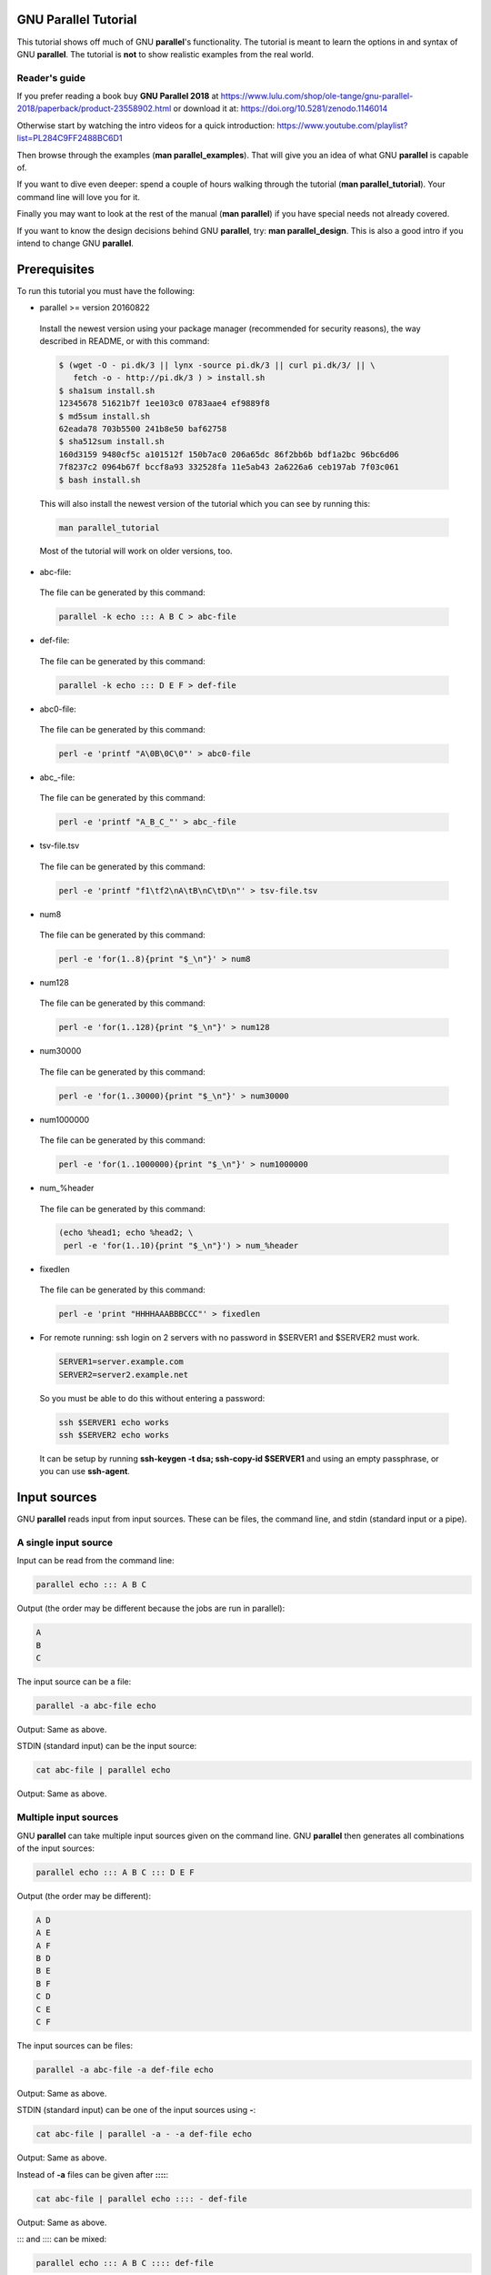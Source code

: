 
*********************
GNU Parallel Tutorial
*********************


This tutorial shows off much of GNU \ **parallel**\ 's functionality. The tutorial is meant to learn the options in and syntax of GNU \ **parallel**\ .  The tutorial is \ **not**\  to show realistic examples from the real world.

Reader's guide
==============


If you prefer reading a book buy \ **GNU Parallel 2018**\  at https://www.lulu.com/shop/ole-tange/gnu-parallel-2018/paperback/product-23558902.html or download it at: https://doi.org/10.5281/zenodo.1146014

Otherwise start by watching the intro videos for a quick introduction: https://www.youtube.com/playlist?list=PL284C9FF2488BC6D1

Then browse through the examples (\ **man parallel_examples**\ ). That will give you an idea of what GNU \ **parallel**\  is capable of.

If you want to dive even deeper: spend a couple of hours walking through the tutorial (\ **man parallel_tutorial**\ ). Your command line will love you for it.

Finally you may want to look at the rest of the manual (\ **man parallel**\ ) if you have special needs not already covered.

If you want to know the design decisions behind GNU \ **parallel**\ , try: \ **man parallel_design**\ . This is also a good intro if you intend to change GNU \ **parallel**\ .



*************
Prerequisites
*************


To run this tutorial you must have the following:


- parallel >= version 20160822
 
 Install the newest version using your package manager (recommended for security reasons), the way described in README, or with this command:
 
 
 .. code-block:: perl
 
    $ (wget -O - pi.dk/3 || lynx -source pi.dk/3 || curl pi.dk/3/ || \
       fetch -o - http://pi.dk/3 ) > install.sh
    $ sha1sum install.sh
    12345678 51621b7f 1ee103c0 0783aae4 ef9889f8
    $ md5sum install.sh
    62eada78 703b5500 241b8e50 baf62758
    $ sha512sum install.sh
    160d3159 9480cf5c a101512f 150b7ac0 206a65dc 86f2bb6b bdf1a2bc 96bc6d06
    7f8237c2 0964b67f bccf8a93 332528fa 11e5ab43 2a6226a6 ceb197ab 7f03c061
    $ bash install.sh
 
 
 This will also install the newest version of the tutorial which you can see by running this:
 
 
 .. code-block:: perl
 
    man parallel_tutorial
 
 
 Most of the tutorial will work on older versions, too.
 


- abc-file:
 
 The file can be generated by this command:
 
 
 .. code-block:: perl
 
    parallel -k echo ::: A B C > abc-file
 
 


- def-file:
 
 The file can be generated by this command:
 
 
 .. code-block:: perl
 
    parallel -k echo ::: D E F > def-file
 
 


- abc0-file:
 
 The file can be generated by this command:
 
 
 .. code-block:: perl
 
    perl -e 'printf "A\0B\0C\0"' > abc0-file
 
 


- abc_-file:
 
 The file can be generated by this command:
 
 
 .. code-block:: perl
 
    perl -e 'printf "A_B_C_"' > abc_-file
 
 


- tsv-file.tsv
 
 The file can be generated by this command:
 
 
 .. code-block:: perl
 
    perl -e 'printf "f1\tf2\nA\tB\nC\tD\n"' > tsv-file.tsv
 
 


- num8
 
 The file can be generated by this command:
 
 
 .. code-block:: perl
 
    perl -e 'for(1..8){print "$_\n"}' > num8
 
 


- num128
 
 The file can be generated by this command:
 
 
 .. code-block:: perl
 
    perl -e 'for(1..128){print "$_\n"}' > num128
 
 


- num30000
 
 The file can be generated by this command:
 
 
 .. code-block:: perl
 
    perl -e 'for(1..30000){print "$_\n"}' > num30000
 
 


- num1000000
 
 The file can be generated by this command:
 
 
 .. code-block:: perl
 
    perl -e 'for(1..1000000){print "$_\n"}' > num1000000
 
 


- num_%header
 
 The file can be generated by this command:
 
 
 .. code-block:: perl
 
    (echo %head1; echo %head2; \
     perl -e 'for(1..10){print "$_\n"}') > num_%header
 
 


- fixedlen
 
 The file can be generated by this command:
 
 
 .. code-block:: perl
 
    perl -e 'print "HHHHAAABBBCCC"' > fixedlen
 
 


- For remote running: ssh login on 2 servers with no password in $SERVER1 and $SERVER2 must work.
 
 
 .. code-block:: perl
 
    SERVER1=server.example.com
    SERVER2=server2.example.net
 
 
 So you must be able to do this without entering a password:
 
 
 .. code-block:: perl
 
    ssh $SERVER1 echo works
    ssh $SERVER2 echo works
 
 
 It can be setup by running \ **ssh-keygen -t dsa; ssh-copy-id $SERVER1**\  and using an empty passphrase, or you can use \ **ssh-agent**\ .
 



*************
Input sources
*************


GNU \ **parallel**\  reads input from input sources. These can be files, the command line, and stdin (standard input or a pipe).

A single input source
=====================


Input can be read from the command line:


.. code-block:: perl

   parallel echo ::: A B C


Output (the order may be different because the jobs are run in parallel):


.. code-block:: perl

   A
   B
   C


The input source can be a file:


.. code-block:: perl

   parallel -a abc-file echo


Output: Same as above.

STDIN (standard input) can be the input source:


.. code-block:: perl

   cat abc-file | parallel echo


Output: Same as above.


Multiple input sources
======================


GNU \ **parallel**\  can take multiple input sources given on the command line. GNU \ **parallel**\  then generates all combinations of the input sources:


.. code-block:: perl

   parallel echo ::: A B C ::: D E F


Output (the order may be different):


.. code-block:: perl

   A D
   A E
   A F
   B D
   B E
   B F
   C D
   C E
   C F


The input sources can be files:


.. code-block:: perl

   parallel -a abc-file -a def-file echo


Output: Same as above.

STDIN (standard input) can be one of the input sources using \ **-**\ :


.. code-block:: perl

   cat abc-file | parallel -a - -a def-file echo


Output: Same as above.

Instead of \ **-a**\  files can be given after \ **::::**\ :


.. code-block:: perl

   cat abc-file | parallel echo :::: - def-file


Output: Same as above.

::: and :::: can be mixed:


.. code-block:: perl

   parallel echo ::: A B C :::: def-file


Output: Same as above.

Linking arguments from input sources
------------------------------------


With \ **--link**\  you can link the input sources and get one argument from each input source:


.. code-block:: perl

   parallel --link echo ::: A B C ::: D E F


Output (the order may be different):


.. code-block:: perl

   A D
   B E
   C F


If one of the input sources is too short, its values will wrap:


.. code-block:: perl

   parallel --link echo ::: A B C D E ::: F G


Output (the order may be different):


.. code-block:: perl

   A F
   B G
   C F
   D G
   E F


For more flexible linking you can use \ **:::+**\  and \ **::::+**\ . They work like \ **:::**\  and \ **::::**\  except they link the previous input source to this input source.

This will link ABC to GHI:


.. code-block:: perl

   parallel echo :::: abc-file :::+ G H I :::: def-file


Output (the order may be different):


.. code-block:: perl

   A G D
   A G E
   A G F
   B H D
   B H E
   B H F
   C I D
   C I E
   C I F


This will link GHI to DEF:


.. code-block:: perl

   parallel echo :::: abc-file ::: G H I ::::+ def-file


Output (the order may be different):


.. code-block:: perl

   A G D
   A H E
   A I F
   B G D
   B H E
   B I F
   C G D
   C H E
   C I F


If one of the input sources is too short when using \ **:::+**\  or \ **::::+**\ , the rest will be ignored:


.. code-block:: perl

   parallel echo ::: A B C D E :::+ F G


Output (the order may be different):


.. code-block:: perl

   A F
   B G




Changing the argument separator.
================================


GNU \ **parallel**\  can use other separators than \ **:::**\  or \ **::::**\ . This is typically useful if \ **:::**\  or \ **::::**\  is used in the command to run:


.. code-block:: perl

   parallel --arg-sep ,, echo ,, A B C :::: def-file


Output (the order may be different):


.. code-block:: perl

   A D
   A E
   A F
   B D
   B E
   B F
   C D
   C E
   C F


Changing the argument file separator:


.. code-block:: perl

   parallel --arg-file-sep // echo ::: A B C // def-file


Output: Same as above.


Changing the argument delimiter
===============================


GNU \ **parallel**\  will normally treat a full line as a single argument: It uses \ **\\n**\  as argument delimiter. This can be changed with \ **-d**\ :


.. code-block:: perl

   parallel -d _ echo :::: abc_-file


Output (the order may be different):


.. code-block:: perl

   A
   B
   C


NUL can be given as \ **\\0**\ :


.. code-block:: perl

   parallel -d '\0' echo :::: abc0-file


Output: Same as above.

A shorthand for \ **-d '\\0'**\  is \ **-0**\  (this will often be used to read files from \ **find ... -print0**\ ):


.. code-block:: perl

   parallel -0 echo :::: abc0-file


Output: Same as above.


End-of-file value for input source
==================================


GNU \ **parallel**\  can stop reading when it encounters a certain value:


.. code-block:: perl

   parallel -E stop echo ::: A B stop C D


Output:


.. code-block:: perl

   A
   B



Skipping empty lines
====================


Using \ **--no-run-if-empty**\  GNU \ **parallel**\  will skip empty lines.


.. code-block:: perl

   (echo 1; echo; echo 2) | parallel --no-run-if-empty echo


Output:


.. code-block:: perl

   1
   2




*************************
Building the command line
*************************


No command means arguments are commands
=======================================


If no command is given after parallel the arguments themselves are treated as commands:


.. code-block:: perl

   parallel ::: ls 'echo foo' pwd


Output (the order may be different):


.. code-block:: perl

   [list of files in current dir]
   foo
   [/path/to/current/working/dir]


The command can be a script, a binary or a Bash function if the function is exported using \ **export -f**\ :


.. code-block:: perl

   # Only works in Bash
   my_func() {
     echo in my_func $1
   }
   export -f my_func
   parallel my_func ::: 1 2 3


Output (the order may be different):


.. code-block:: perl

   in my_func 1
   in my_func 2
   in my_func 3



Replacement strings
===================


The 7 predefined replacement strings
------------------------------------


GNU \ **parallel**\  has several replacement strings. If no replacement strings are used the default is to append \ **{}**\ :


.. code-block:: perl

   parallel echo ::: A/B.C


Output:


.. code-block:: perl

   A/B.C


The default replacement string is \ **{}**\ :


.. code-block:: perl

   parallel echo {} ::: A/B.C


Output:


.. code-block:: perl

   A/B.C


The replacement string \ **{.}**\  removes the extension:


.. code-block:: perl

   parallel echo {.} ::: A/B.C


Output:


.. code-block:: perl

   A/B


The replacement string \ **{/}**\  removes the path:


.. code-block:: perl

   parallel echo {/} ::: A/B.C


Output:


.. code-block:: perl

   B.C


The replacement string \ **{//}**\  keeps only the path:


.. code-block:: perl

   parallel echo {//} ::: A/B.C


Output:


.. code-block:: perl

   A


The replacement string \ **{/.}**\  removes the path and the extension:


.. code-block:: perl

   parallel echo {/.} ::: A/B.C


Output:


.. code-block:: perl

   B


The replacement string \ **{#}**\  gives the job number:


.. code-block:: perl

   parallel echo {#} ::: A B C


Output (the order may be different):


.. code-block:: perl

   1
   2
   3


The replacement string \ **{%}**\  gives the job slot number (between 1 and number of jobs to run in parallel):


.. code-block:: perl

   parallel -j 2 echo {%} ::: A B C


Output (the order may be different and 1 and 2 may be swapped):


.. code-block:: perl

   1
   2
   1



Changing the replacement strings
--------------------------------


The replacement string \ **{}**\  can be changed with \ **-I**\ :


.. code-block:: perl

   parallel -I ,, echo ,, ::: A/B.C


Output:


.. code-block:: perl

   A/B.C


The replacement string \ **{.}**\  can be changed with \ **--extensionreplace**\ :


.. code-block:: perl

   parallel --extensionreplace ,, echo ,, ::: A/B.C


Output:


.. code-block:: perl

   A/B


The replacement string \ **{/}**\  can be replaced with \ **--basenamereplace**\ :


.. code-block:: perl

   parallel --basenamereplace ,, echo ,, ::: A/B.C


Output:


.. code-block:: perl

   B.C


The replacement string \ **{//}**\  can be changed with \ **--dirnamereplace**\ :


.. code-block:: perl

   parallel --dirnamereplace ,, echo ,, ::: A/B.C


Output:


.. code-block:: perl

   A


The replacement string \ **{/.}**\  can be changed with \ **--basenameextensionreplace**\ :


.. code-block:: perl

   parallel --basenameextensionreplace ,, echo ,, ::: A/B.C


Output:


.. code-block:: perl

   B


The replacement string \ **{#}**\  can be changed with \ **--seqreplace**\ :


.. code-block:: perl

   parallel --seqreplace ,, echo ,, ::: A B C


Output (the order may be different):


.. code-block:: perl

   1
   2
   3


The replacement string \ **{%}**\  can be changed with \ **--slotreplace**\ :


.. code-block:: perl

   parallel -j2 --slotreplace ,, echo ,, ::: A B C


Output (the order may be different and 1 and 2 may be swapped):


.. code-block:: perl

   1
   2
   1



Perl expression replacement string
----------------------------------


When predefined replacement strings are not flexible enough a perl expression can be used instead. One example is to remove two extensions: foo.tar.gz becomes foo


.. code-block:: perl

   parallel echo '{= s:\.[^.]+$::;s:\.[^.]+$::; =}' ::: foo.tar.gz


Output:


.. code-block:: perl

   foo


In \ **{= =}**\  you can access all of GNU \ **parallel**\ 's internal functions and variables. A few are worth mentioning.

\ **total_jobs()**\  returns the total number of jobs:


.. code-block:: perl

   parallel echo Job {#} of {= '$_=total_jobs()' =} ::: {1..5}


Output:


.. code-block:: perl

   Job 1 of 5
   Job 2 of 5
   Job 3 of 5
   Job 4 of 5
   Job 5 of 5


\ **Q(...)**\  shell quotes the string:


.. code-block:: perl

   parallel echo {} shell quoted is {= '$_=Q($_)' =} ::: '*/!#$'


Output:


.. code-block:: perl

   */!#$ shell quoted is \*/\!\#\$


\ **skip()**\  skips the job:


.. code-block:: perl

   parallel echo {= 'if($_==3) { skip() }' =} ::: {1..5}


Output:


.. code-block:: perl

   1
   2
   4
   5


\ **@arg**\  contains the input source variables:


.. code-block:: perl

   parallel echo {= 'if($arg[1]==$arg[2]) { skip() }' =} \
     ::: {1..3} ::: {1..3}


Output:


.. code-block:: perl

   1 2
   1 3
   2 1
   2 3
   3 1
   3 2


If the strings \ **{=**\  and \ **=}**\  cause problems they can be replaced with \ **--parens**\ :


.. code-block:: perl

   parallel --parens ,,,, echo ',, s:\.[^.]+$::;s:\.[^.]+$::; ,,' \
     ::: foo.tar.gz


Output:


.. code-block:: perl

   foo


To define a shorthand replacement string use \ **--rpl**\ :


.. code-block:: perl

   parallel --rpl '.. s:\.[^.]+$::;s:\.[^.]+$::;' echo '..' \
     ::: foo.tar.gz


Output: Same as above.

If the shorthand starts with \ **{**\  it can be used as a positional replacement string, too:


.. code-block:: perl

   parallel --rpl '{..} s:\.[^.]+$::;s:\.[^.]+$::;' echo '{..}'
     ::: foo.tar.gz


Output: Same as above.

If the shorthand contains matching parenthesis the replacement string becomes a dynamic replacement string and the string in the parenthesis can be accessed as $$1. If there are multiple matching parenthesis, the matched strings can be accessed using $$2, $$3 and so on.

You can think of this as giving arguments to the replacement string. Here we give the argument \ **.tar.gz**\  to the replacement string \ **{%\ \*string\*\ }**\  which removes \ *string*\ :


.. code-block:: perl

   parallel --rpl '{%(.+?)} s/$$1$//;' echo {%.tar.gz}.zip ::: foo.tar.gz


Output:


.. code-block:: perl

   foo.zip


Here we give the two arguments \ **tar.gz**\  and \ **zip**\  to the replacement string \ **{/\ \*string1\*\ /\ \*string2\*\ }**\  which replaces \ *string1*\  with \ *string2*\ :


.. code-block:: perl

   parallel --rpl '{/(.+?)/(.*?)} s/$$1/$$2/;' echo {/tar.gz/zip} \
     ::: foo.tar.gz


Output:


.. code-block:: perl

   foo.zip


GNU \ **parallel**\ 's 7 replacement strings are implemented as this:


.. code-block:: perl

   --rpl '{} '
   --rpl '{#} $_=$job->seq()'
   --rpl '{%} $_=$job->slot()'
   --rpl '{/} s:.*/::'
   --rpl '{//} $Global::use{"File::Basename"} ||=
            eval "use File::Basename; 1;"; $_ = dirname($_);'
   --rpl '{/.} s:.*/::; s:\.[^/.]+$::;'
   --rpl '{.} s:\.[^/.]+$::'



Positional replacement strings
------------------------------


With multiple input sources the argument from the individual input sources can be accessed with \ **{**\ number\ **}**\ :


.. code-block:: perl

   parallel echo {1} and {2} ::: A B ::: C D


Output (the order may be different):


.. code-block:: perl

   A and C
   A and D
   B and C
   B and D


The positional replacement strings can also be modified using \ **/**\ , \ **//**\ , \ **/.**\ , and  \ **.**\ :


.. code-block:: perl

   parallel echo /={1/} //={1//} /.={1/.} .={1.} ::: A/B.C D/E.F


Output (the order may be different):


.. code-block:: perl

   /=B.C //=A /.=B .=A/B
   /=E.F //=D /.=E .=D/E


If a position is negative, it will refer to the input source counted from behind:


.. code-block:: perl

   parallel echo 1={1} 2={2} 3={3} -1={-1} -2={-2} -3={-3} \
     ::: A B ::: C D ::: E F


Output (the order may be different):


.. code-block:: perl

   1=A 2=C 3=E -1=E -2=C -3=A
   1=A 2=C 3=F -1=F -2=C -3=A
   1=A 2=D 3=E -1=E -2=D -3=A
   1=A 2=D 3=F -1=F -2=D -3=A
   1=B 2=C 3=E -1=E -2=C -3=B
   1=B 2=C 3=F -1=F -2=C -3=B
   1=B 2=D 3=E -1=E -2=D -3=B
   1=B 2=D 3=F -1=F -2=D -3=B



Positional perl expression replacement string
---------------------------------------------


To use a perl expression as a positional replacement string simply prepend the perl expression with number and space:


.. code-block:: perl

   parallel echo '{=2 s:\.[^.]+$::;s:\.[^.]+$::; =} {1}' \
     ::: bar ::: foo.tar.gz


Output:


.. code-block:: perl

   foo bar


If a shorthand defined using \ **--rpl**\  starts with \ **{**\  it can be used as a positional replacement string, too:


.. code-block:: perl

   parallel --rpl '{..} s:\.[^.]+$::;s:\.[^.]+$::;' echo '{2..} {1}' \
     ::: bar ::: foo.tar.gz


Output: Same as above.


Input from columns
------------------


The columns in a file can be bound to positional replacement strings using \ **--colsep**\ . Here the columns are separated by TAB (\\t):


.. code-block:: perl

   parallel --colsep '\t' echo 1={1} 2={2} :::: tsv-file.tsv


Output (the order may be different):


.. code-block:: perl

   1=f1 2=f2
   1=A 2=B
   1=C 2=D



Header defined replacement strings
----------------------------------


With \ **--header**\  GNU \ **parallel**\  will use the first value of the input source as the name of the replacement string. Only the non-modified version \ **{}**\  is supported:


.. code-block:: perl

   parallel --header : echo f1={f1} f2={f2} ::: f1 A B ::: f2 C D


Output (the order may be different):


.. code-block:: perl

   f1=A f2=C
   f1=A f2=D
   f1=B f2=C
   f1=B f2=D


It is useful with \ **--colsep**\  for processing files with TAB separated values:


.. code-block:: perl

   parallel --header : --colsep '\t' echo f1={f1} f2={f2} \
     :::: tsv-file.tsv


Output (the order may be different):


.. code-block:: perl

   f1=A f2=B
   f1=C f2=D



More pre-defined replacement strings with --plus
------------------------------------------------


\ **--plus**\  adds the replacement strings \ **{+/} {+.} {+..} {+...} {..}  {...} {/..} {/...} {##}**\ . The idea being that \ **{+foo}**\  matches the opposite of \ **{foo}**\  and \ **{}**\  = \ **{+/}**\ /\ **{/}**\  = \ **{.}**\ .\ **{+.}**\  = \ **{+/}**\ /\ **{/.}**\ .\ **{+.}**\  = \ **{..}**\ .\ **{+..}**\  = \ **{+/}**\ /\ **{/..}**\ .\ **{+..}**\  = \ **{...}**\ .\ **{+...}**\  = \ **{+/}**\ /\ **{/...}**\ .\ **{+...}**\ .


.. code-block:: perl

   parallel --plus echo {} ::: dir/sub/file.ex1.ex2.ex3
   parallel --plus echo {+/}/{/} ::: dir/sub/file.ex1.ex2.ex3
   parallel --plus echo {.}.{+.} ::: dir/sub/file.ex1.ex2.ex3
   parallel --plus echo {+/}/{/.}.{+.} ::: dir/sub/file.ex1.ex2.ex3
   parallel --plus echo {..}.{+..} ::: dir/sub/file.ex1.ex2.ex3
   parallel --plus echo {+/}/{/..}.{+..} ::: dir/sub/file.ex1.ex2.ex3
   parallel --plus echo {...}.{+...} ::: dir/sub/file.ex1.ex2.ex3
   parallel --plus echo {+/}/{/...}.{+...} ::: dir/sub/file.ex1.ex2.ex3


Output:


.. code-block:: perl

   dir/sub/file.ex1.ex2.ex3


\ **{##}**\  is simply the number of jobs:


.. code-block:: perl

   parallel --plus echo Job {#} of {##} ::: {1..5}


Output:


.. code-block:: perl

   Job 1 of 5
   Job 2 of 5
   Job 3 of 5
   Job 4 of 5
   Job 5 of 5



Dynamic replacement strings with --plus
---------------------------------------


\ **--plus**\  also defines these dynamic replacement strings:


- \ **{:-\ \*string\*\ }**\ 
 
 Default value is \ *string*\  if the argument is empty.
 


- \ **{:\ \*number\*\ }**\ 
 
 Substring from \ *number*\  till end of string.
 


- \ **{:\ \*number1\*\ :\ \*number2\*\ }**\ 
 
 Substring from \ *number1*\  to \ *number2*\ .
 


- \ **{#\ \*string\*\ }**\ 
 
 If the argument starts with \ *string*\ , remove it.
 


- \ **{%\ \*string\*\ }**\ 
 
 If the argument ends with \ *string*\ , remove it.
 


- \ **{/\ \*string1\*\ /\ \*string2\*\ }**\ 
 
 Replace \ *string1*\  with \ *string2*\ .
 


- \ **{^\ \*string\*\ }**\ 
 
 If the argument starts with \ *string*\ , upper case it. \ *string*\  must be a single letter.
 


- \ **{^^\ \*string\*\ }**\ 
 
 If the argument contains \ *string*\ , upper case it. \ *string*\  must be a single letter.
 


- \ **{,\ \*string\*\ }**\ 
 
 If the argument starts with \ *string*\ , lower case it. \ *string*\  must be a single letter.
 


- \ **{,,\ \*string\*\ }**\ 
 
 If the argument contains \ *string*\ , lower case it. \ *string*\  must be a single letter.
 


They are inspired from \ **Bash**\ :


.. code-block:: perl

   unset myvar
   echo ${myvar:-myval}
   parallel --plus echo {:-myval} ::: "$myvar"
 
   myvar=abcAaAdef
   echo ${myvar:2}
   parallel --plus echo {:2} ::: "$myvar"
 
   echo ${myvar:2:3}
   parallel --plus echo {:2:3} ::: "$myvar"
 
   echo ${myvar#bc}
   parallel --plus echo {#bc} ::: "$myvar"
   echo ${myvar#abc}
   parallel --plus echo {#abc} ::: "$myvar"
 
   echo ${myvar%de}
   parallel --plus echo {%de} ::: "$myvar"
   echo ${myvar%def}
   parallel --plus echo {%def} ::: "$myvar"
 
   echo ${myvar/def/ghi}
   parallel --plus echo {/def/ghi} ::: "$myvar"
 
   echo ${myvar^a}
   parallel --plus echo {^a} ::: "$myvar"
   echo ${myvar^^a}
   parallel --plus echo {^^a} ::: "$myvar"
 
   myvar=AbcAaAdef
   echo ${myvar,A}
   parallel --plus echo '{,A}' ::: "$myvar"
   echo ${myvar,,A}
   parallel --plus echo '{,,A}' ::: "$myvar"


Output:


.. code-block:: perl

   myval
   myval
   cAaAdef
   cAaAdef
   cAa
   cAa
   abcAaAdef
   abcAaAdef
   AaAdef
   AaAdef
   abcAaAdef
   abcAaAdef
   abcAaA
   abcAaA
   abcAaAghi
   abcAaAghi
   AbcAaAdef
   AbcAaAdef
   AbcAAAdef
   AbcAAAdef
   abcAaAdef
   abcAaAdef
   abcaaadef
   abcaaadef




More than one argument
======================


With \ **--xargs**\  GNU \ **parallel**\  will fit as many arguments as possible on a single line:


.. code-block:: perl

   cat num30000 | parallel --xargs echo | wc -l


Output (if you run this under Bash on GNU/Linux):


.. code-block:: perl

   2


The 30000 arguments fitted on 2 lines.

The maximal length of a single line can be set with \ **-s**\ . With a maximal line length of 10000 chars 17 commands will be run:


.. code-block:: perl

   cat num30000 | parallel --xargs -s 10000 echo | wc -l


Output:


.. code-block:: perl

   17


For better parallelism GNU \ **parallel**\  can distribute the arguments between all the parallel jobs when end of file is met.

Below GNU \ **parallel**\  reads the last argument when generating the second job. When GNU \ **parallel**\  reads the last argument, it spreads all the arguments for the second job over 4 jobs instead, as 4 parallel jobs are requested.

The first job will be the same as the \ **--xargs**\  example above, but the second job will be split into 4 evenly sized jobs, resulting in a total of 5 jobs:


.. code-block:: perl

   cat num30000 | parallel --jobs 4 -m echo | wc -l


Output (if you run this under Bash on GNU/Linux):


.. code-block:: perl

   5


This is even more visible when running 4 jobs with 10 arguments. The 10 arguments are being spread over 4 jobs:


.. code-block:: perl

   parallel --jobs 4 -m echo ::: 1 2 3 4 5 6 7 8 9 10


Output:


.. code-block:: perl

   1 2 3
   4 5 6
   7 8 9
   10


A replacement string can be part of a word. \ **-m**\  will not repeat the context:


.. code-block:: perl

   parallel --jobs 4 -m echo pre-{}-post ::: A B C D E F G


Output (the order may be different):


.. code-block:: perl

   pre-A B-post
   pre-C D-post
   pre-E F-post
   pre-G-post


To repeat the context use \ **-X**\  which otherwise works like \ **-m**\ :


.. code-block:: perl

   parallel --jobs 4 -X echo pre-{}-post ::: A B C D E F G


Output (the order may be different):


.. code-block:: perl

   pre-A-post pre-B-post
   pre-C-post pre-D-post
   pre-E-post pre-F-post
   pre-G-post


To limit the number of arguments use \ **-N**\ :


.. code-block:: perl

   parallel -N3 echo ::: A B C D E F G H


Output (the order may be different):


.. code-block:: perl

   A B C
   D E F
   G H


\ **-N**\  also sets the positional replacement strings:


.. code-block:: perl

   parallel -N3 echo 1={1} 2={2} 3={3} ::: A B C D E F G H


Output (the order may be different):


.. code-block:: perl

   1=A 2=B 3=C
   1=D 2=E 3=F
   1=G 2=H 3=


\ **-N0**\  reads 1 argument but inserts none:


.. code-block:: perl

   parallel -N0 echo foo ::: 1 2 3


Output:


.. code-block:: perl

   foo
   foo
   foo



Quoting
=======


Command lines that contain special characters may need to be protected from the shell.

The \ **perl**\  program \ **print "@ARGV\\n"**\  basically works like \ **echo**\ .


.. code-block:: perl

   perl -e 'print "@ARGV\n"' A


Output:


.. code-block:: perl

   A


To run that in parallel the command needs to be quoted:


.. code-block:: perl

   parallel perl -e 'print "@ARGV\n"' ::: This wont work


Output:


.. code-block:: perl

   [Nothing]


To quote the command use \ **-q**\ :


.. code-block:: perl

   parallel -q perl -e 'print "@ARGV\n"' ::: This works


Output (the order may be different):


.. code-block:: perl

   This
   works


Or you can quote the critical part using \ **\\'**\ :


.. code-block:: perl

   parallel perl -e \''print "@ARGV\n"'\' ::: This works, too


Output (the order may be different):


.. code-block:: perl

   This
   works,
   too


GNU \ **parallel**\  can also \\-quote full lines. Simply run this:


.. code-block:: perl

   parallel --shellquote
   Warning: Input is read from the terminal. You either know what you
   Warning: are doing (in which case: YOU ARE AWESOME!) or you forgot
   Warning: ::: or :::: or to pipe data into parallel. If so
   Warning: consider going through the tutorial: man parallel_tutorial
   Warning: Press CTRL-D to exit.
   perl -e 'print "@ARGV\n"'
   [CTRL-D]


Output:


.. code-block:: perl

   perl\ -e\ \'print\ \"@ARGV\\n\"\'


This can then be used as the command:


.. code-block:: perl

   parallel perl\ -e\ \'print\ \"@ARGV\\n\"\' ::: This also works


Output (the order may be different):


.. code-block:: perl

   This
   also
   works



Trimming space
==============


Space can be trimmed on the arguments using \ **--trim**\ :


.. code-block:: perl

   parallel --trim r echo pre-{}-post ::: ' A '


Output:


.. code-block:: perl

   pre- A-post


To trim on the left side:


.. code-block:: perl

   parallel --trim l echo pre-{}-post ::: ' A '


Output:


.. code-block:: perl

   pre-A -post


To trim on the both sides:


.. code-block:: perl

   parallel --trim lr echo pre-{}-post ::: ' A '


Output:


.. code-block:: perl

   pre-A-post



Respecting the shell
====================


This tutorial uses Bash as the shell. GNU \ **parallel**\  respects which shell you are using, so in \ **zsh**\  you can do:


.. code-block:: perl

   parallel echo \={} ::: zsh bash ls


Output:


.. code-block:: perl

   /usr/bin/zsh
   /bin/bash
   /bin/ls


In \ **csh**\  you can do:


.. code-block:: perl

   parallel 'set a="{}"; if( { test -d "$a" } ) echo "$a is a dir"' ::: *


Output:


.. code-block:: perl

   [somedir] is a dir


This also becomes useful if you use GNU \ **parallel**\  in a shell script: GNU \ **parallel**\  will use the same shell as the shell script.



**********************
Controlling the output
**********************


The output can prefixed with the argument:


.. code-block:: perl

   parallel --tag echo foo-{} ::: A B C


Output (the order may be different):


.. code-block:: perl

   A       foo-A
   B       foo-B
   C       foo-C


To prefix it with another string use \ **--tagstring**\ :


.. code-block:: perl

   parallel --tagstring {}-bar echo foo-{} ::: A B C


Output (the order may be different):


.. code-block:: perl

   A-bar   foo-A
   B-bar   foo-B
   C-bar   foo-C


To see what commands will be run without running them use \ **--dryrun**\ :


.. code-block:: perl

   parallel --dryrun echo {} ::: A B C


Output (the order may be different):


.. code-block:: perl

   echo A
   echo B
   echo C


To print the command before running them use \ **--verbose**\ :


.. code-block:: perl

   parallel --verbose echo {} ::: A B C


Output (the order may be different):


.. code-block:: perl

   echo A
   echo B
   A
   echo C
   B
   C


GNU \ **parallel**\  will postpone the output until the command completes:


.. code-block:: perl

   parallel -j2 'printf "%s-start\n%s" {} {};
     sleep {};printf "%s\n" -middle;echo {}-end' ::: 4 2 1


Output:


.. code-block:: perl

   2-start
   2-middle
   2-end
   1-start
   1-middle
   1-end
   4-start
   4-middle
   4-end


To get the output immediately use \ **--ungroup**\ :


.. code-block:: perl

   parallel -j2 --ungroup 'printf "%s-start\n%s" {} {};
     sleep {};printf "%s\n" -middle;echo {}-end' ::: 4 2 1


Output:


.. code-block:: perl

   4-start
   42-start
   2-middle
   2-end
   1-start
   1-middle
   1-end
   -middle
   4-end


\ **--ungroup**\  is fast, but can cause half a line from one job to be mixed with half a line of another job. That has happened in the second line, where the line '4-middle' is mixed with '2-start'.

To avoid this use \ **--linebuffer**\ :


.. code-block:: perl

   parallel -j2 --linebuffer 'printf "%s-start\n%s" {} {};
     sleep {};printf "%s\n" -middle;echo {}-end' ::: 4 2 1


Output:


.. code-block:: perl

   4-start
   2-start
   2-middle
   2-end
   1-start
   1-middle
   1-end
   4-middle
   4-end


To force the output in the same order as the arguments use \ **--keep-order**\ /\ **-k**\ :


.. code-block:: perl

   parallel -j2 -k 'printf "%s-start\n%s" {} {};
     sleep {};printf "%s\n" -middle;echo {}-end' ::: 4 2 1


Output:


.. code-block:: perl

   4-start
   4-middle
   4-end
   2-start
   2-middle
   2-end
   1-start
   1-middle
   1-end


Saving output into files
========================


GNU \ **parallel**\  can save the output of each job into files:


.. code-block:: perl

   parallel --files echo ::: A B C


Output will be similar to this:


.. code-block:: perl

   /tmp/pAh6uWuQCg.par
   /tmp/opjhZCzAX4.par
   /tmp/W0AT_Rph2o.par


By default GNU \ **parallel**\  will cache the output in files in \ **/tmp**\ . This can be changed by setting \ **$TMPDIR**\  or \ **--tmpdir**\ :


.. code-block:: perl

   parallel --tmpdir /var/tmp --files echo ::: A B C


Output will be similar to this:


.. code-block:: perl

   /var/tmp/N_vk7phQRc.par
   /var/tmp/7zA4Ccf3wZ.par
   /var/tmp/LIuKgF_2LP.par


Or:


.. code-block:: perl

   TMPDIR=/var/tmp parallel --files echo ::: A B C


Output: Same as above.

The output files can be saved in a structured way using \ **--results**\ :


.. code-block:: perl

   parallel --results outdir echo ::: A B C


Output:


.. code-block:: perl

   A
   B
   C


These files were also generated containing the standard output (stdout), standard error (stderr), and the sequence number (seq):


.. code-block:: perl

   outdir/1/A/seq
   outdir/1/A/stderr
   outdir/1/A/stdout
   outdir/1/B/seq
   outdir/1/B/stderr
   outdir/1/B/stdout
   outdir/1/C/seq
   outdir/1/C/stderr
   outdir/1/C/stdout


\ **--header :**\  will take the first value as name and use that in the directory structure. This is useful if you are using multiple input sources:


.. code-block:: perl

   parallel --header : --results outdir echo ::: f1 A B ::: f2 C D


Generated files:


.. code-block:: perl

   outdir/f1/A/f2/C/seq
   outdir/f1/A/f2/C/stderr
   outdir/f1/A/f2/C/stdout
   outdir/f1/A/f2/D/seq
   outdir/f1/A/f2/D/stderr
   outdir/f1/A/f2/D/stdout
   outdir/f1/B/f2/C/seq
   outdir/f1/B/f2/C/stderr
   outdir/f1/B/f2/C/stdout
   outdir/f1/B/f2/D/seq
   outdir/f1/B/f2/D/stderr
   outdir/f1/B/f2/D/stdout


The directories are named after the variables and their values.



*************************
Controlling the execution
*************************


Number of simultaneous jobs
===========================


The number of concurrent jobs is given with \ **--jobs**\ /\ **-j**\ :


.. code-block:: perl

   /usr/bin/time parallel -N0 -j64 sleep 1 :::: num128


With 64 jobs in parallel the 128 \ **sleep**\ s will take 2-8 seconds to run - depending on how fast your machine is.

By default \ **--jobs**\  is the same as the number of CPU cores. So this:


.. code-block:: perl

   /usr/bin/time parallel -N0 sleep 1 :::: num128


should take twice the time of running 2 jobs per CPU core:


.. code-block:: perl

   /usr/bin/time parallel -N0 --jobs 200% sleep 1 :::: num128


\ **--jobs 0**\  will run as many jobs in parallel as possible:


.. code-block:: perl

   /usr/bin/time parallel -N0 --jobs 0 sleep 1 :::: num128


which should take 1-7 seconds depending on how fast your machine is.

\ **--jobs**\  can read from a file which is re-read when a job finishes:


.. code-block:: perl

   echo 50% > my_jobs
   /usr/bin/time parallel -N0 --jobs my_jobs sleep 1 :::: num128 &
   sleep 1
   echo 0 > my_jobs
   wait


The first second only 50% of the CPU cores will run a job. Then \ **0**\  is put into \ **my_jobs**\  and then the rest of the jobs will be started in parallel.

Instead of basing the percentage on the number of CPU cores GNU \ **parallel**\  can base it on the number of CPUs:


.. code-block:: perl

   parallel --use-cpus-instead-of-cores -N0 sleep 1 :::: num8



Shuffle job order
=================


If you have many jobs (e.g. by multiple combinations of input sources), it can be handy to shuffle the jobs, so you get different values run. Use \ **--shuf**\  for that:


.. code-block:: perl

   parallel --shuf echo ::: 1 2 3 ::: a b c ::: A B C


Output:


.. code-block:: perl

   All combinations but different order for each run.



Interactivity
=============


GNU \ **parallel**\  can ask the user if a command should be run using \ **--interactive**\ :


.. code-block:: perl

   parallel --interactive echo ::: 1 2 3


Output:


.. code-block:: perl

   echo 1 ?...y
   echo 2 ?...n
   1
   echo 3 ?...y
   3


GNU \ **parallel**\  can be used to put arguments on the command line for an interactive command such as \ **emacs**\  to edit one file at a time:


.. code-block:: perl

   parallel --tty emacs ::: 1 2 3


Or give multiple argument in one go to open multiple files:


.. code-block:: perl

   parallel -X --tty vi ::: 1 2 3



A terminal for every job
========================


Using \ **--tmux**\  GNU \ **parallel**\  can start a terminal for every job run:


.. code-block:: perl

   seq 10 20 | parallel --tmux 'echo start {}; sleep {}; echo done {}'


This will tell you to run something similar to:


.. code-block:: perl

   tmux -S /tmp/tmsrPrO0 attach


Using normal \ **tmux**\  keystrokes (CTRL-b n or CTRL-b p) you can cycle between windows of the running jobs. When a job is finished it will pause for 10 seconds before closing the window.


Timing
======


Some jobs do heavy I/O when they start. To avoid a thundering herd GNU \ **parallel**\  can delay starting new jobs. \ **--delay**\  \ *X*\  will make sure there is at least \ *X*\  seconds between each start:


.. code-block:: perl

   parallel --delay 2.5 echo Starting {}\;date ::: 1 2 3


Output:


.. code-block:: perl

   Starting 1
   Thu Aug 15 16:24:33 CEST 2013
   Starting 2
   Thu Aug 15 16:24:35 CEST 2013
   Starting 3
   Thu Aug 15 16:24:38 CEST 2013


If jobs taking more than a certain amount of time are known to fail, they can be stopped with \ **--timeout**\ . The accuracy of \ **--timeout**\  is 2 seconds:


.. code-block:: perl

   parallel --timeout 4.1 sleep {}\; echo {} ::: 2 4 6 8


Output:


.. code-block:: perl

   2
   4


GNU \ **parallel**\  can compute the median runtime for jobs and kill those that take more than 200% of the median runtime:


.. code-block:: perl

   parallel --timeout 200% sleep {}\; echo {} ::: 2.1 2.2 3 7 2.3


Output:


.. code-block:: perl

   2.1
   2.2
   3
   2.3



Progress information
====================


Based on the runtime of completed jobs GNU \ **parallel**\  can estimate the total runtime:


.. code-block:: perl

   parallel --eta sleep ::: 1 3 2 2 1 3 3 2 1


Output:


.. code-block:: perl

   Computers / CPU cores / Max jobs to run
   1:local / 2 / 2
 
   Computer:jobs running/jobs completed/%of started jobs/
     Average seconds to complete
   ETA: 2s 0left 1.11avg  local:0/9/100%/1.1s


GNU \ **parallel**\  can give progress information with \ **--progress**\ :


.. code-block:: perl

   parallel --progress sleep ::: 1 3 2 2 1 3 3 2 1


Output:


.. code-block:: perl

   Computers / CPU cores / Max jobs to run
   1:local / 2 / 2
 
   Computer:jobs running/jobs completed/%of started jobs/
     Average seconds to complete
   local:0/9/100%/1.1s


A progress bar can be shown with \ **--bar**\ :


.. code-block:: perl

   parallel --bar sleep ::: 1 3 2 2 1 3 3 2 1


And a graphic bar can be shown with \ **--bar**\  and \ **zenity**\ :


.. code-block:: perl

   seq 1000 | parallel -j10 --bar '(echo -n {};sleep 0.1)' \
     2> >(perl -pe 'BEGIN{$/="\r";$|=1};s/\r/\n/g' |
          zenity --progress --auto-kill --auto-close)


A logfile of the jobs completed so far can be generated with \ **--joblog**\ :


.. code-block:: perl

   parallel --joblog /tmp/log exit  ::: 1 2 3 0
   cat /tmp/log


Output:


.. code-block:: perl

   Seq Host Starttime      Runtime Send Receive Exitval Signal Command
   1   :    1376577364.974 0.008   0    0       1       0      exit 1
   2   :    1376577364.982 0.013   0    0       2       0      exit 2
   3   :    1376577364.990 0.013   0    0       3       0      exit 3
   4   :    1376577365.003 0.003   0    0       0       0      exit 0


The log contains the job sequence, which host the job was run on, the start time and run time, how much data was transferred, the exit value, the signal that killed the job, and finally the command being run.

With a joblog GNU \ **parallel**\  can be stopped and later pickup where it left off. It it important that the input of the completed jobs is unchanged.


.. code-block:: perl

   parallel --joblog /tmp/log exit  ::: 1 2 3 0
   cat /tmp/log
   parallel --resume --joblog /tmp/log exit  ::: 1 2 3 0 0 0
   cat /tmp/log


Output:


.. code-block:: perl

   Seq Host Starttime      Runtime Send Receive Exitval Signal Command
   1   :    1376580069.544 0.008   0    0       1       0      exit 1
   2   :    1376580069.552 0.009   0    0       2       0      exit 2
   3   :    1376580069.560 0.012   0    0       3       0      exit 3
   4   :    1376580069.571 0.005   0    0       0       0      exit 0
 
   Seq Host Starttime      Runtime Send Receive Exitval Signal Command
   1   :    1376580069.544 0.008   0    0       1       0      exit 1
   2   :    1376580069.552 0.009   0    0       2       0      exit 2
   3   :    1376580069.560 0.012   0    0       3       0      exit 3
   4   :    1376580069.571 0.005   0    0       0       0      exit 0
   5   :    1376580070.028 0.009   0    0       0       0      exit 0
   6   :    1376580070.038 0.007   0    0       0       0      exit 0


Note how the start time of the last 2 jobs is clearly different from the second run.

With \ **--resume-failed**\  GNU \ **parallel**\  will re-run the jobs that failed:


.. code-block:: perl

   parallel --resume-failed --joblog /tmp/log exit  ::: 1 2 3 0 0 0
   cat /tmp/log


Output:


.. code-block:: perl

   Seq Host Starttime      Runtime Send Receive Exitval Signal Command
   1   :    1376580069.544 0.008   0    0       1       0      exit 1
   2   :    1376580069.552 0.009   0    0       2       0      exit 2
   3   :    1376580069.560 0.012   0    0       3       0      exit 3
   4   :    1376580069.571 0.005   0    0       0       0      exit 0
   5   :    1376580070.028 0.009   0    0       0       0      exit 0
   6   :    1376580070.038 0.007   0    0       0       0      exit 0
   1   :    1376580154.433 0.010   0    0       1       0      exit 1
   2   :    1376580154.444 0.022   0    0       2       0      exit 2
   3   :    1376580154.466 0.005   0    0       3       0      exit 3


Note how seq 1 2 3 have been repeated because they had exit value different from 0.

\ **--retry-failed**\  does almost the same as \ **--resume-failed**\ . Where \ **--resume-failed**\  reads the commands from the command line (and ignores the commands in the joblog), \ **--retry-failed**\  ignores the command line and reruns the commands mentioned in the joblog.


.. code-block:: perl

   parallel --retry-failed --joblog /tmp/log
   cat /tmp/log


Output:


.. code-block:: perl

   Seq Host Starttime      Runtime Send Receive Exitval Signal Command
   1   :    1376580069.544 0.008   0    0       1       0      exit 1
   2   :    1376580069.552 0.009   0    0       2       0      exit 2
   3   :    1376580069.560 0.012   0    0       3       0      exit 3
   4   :    1376580069.571 0.005   0    0       0       0      exit 0
   5   :    1376580070.028 0.009   0    0       0       0      exit 0
   6   :    1376580070.038 0.007   0    0       0       0      exit 0
   1   :    1376580154.433 0.010   0    0       1       0      exit 1
   2   :    1376580154.444 0.022   0    0       2       0      exit 2
   3   :    1376580154.466 0.005   0    0       3       0      exit 3
   1   :    1376580164.633 0.010   0    0       1       0      exit 1
   2   :    1376580164.644 0.022   0    0       2       0      exit 2
   3   :    1376580164.666 0.005   0    0       3       0      exit 3



Termination
===========


Unconditional termination
-------------------------


By default GNU \ **parallel**\  will wait for all jobs to finish before exiting.

If you send GNU \ **parallel**\  the \ **TERM**\  signal, GNU \ **parallel**\  will stop spawning new jobs and wait for the remaining jobs to finish. If you send GNU \ **parallel**\  the \ **TERM**\  signal again, GNU \ **parallel**\  will kill all running jobs and exit.


Termination dependent on job status
-----------------------------------


For certain jobs there is no need to continue if one of the jobs fails and has an exit code different from 0. GNU \ **parallel**\  will stop spawning new jobs with \ **--halt soon,fail=1**\ :


.. code-block:: perl

   parallel -j2 --halt soon,fail=1 echo {}\; exit {} ::: 0 0 1 2 3


Output:


.. code-block:: perl

   0
   0
   1
   parallel: This job failed:
   echo 1; exit 1
   parallel: Starting no more jobs. Waiting for 1 jobs to finish.
   2


With \ **--halt now,fail=1**\  the running jobs will be killed immediately:


.. code-block:: perl

   parallel -j2 --halt now,fail=1 echo {}\; exit {} ::: 0 0 1 2 3


Output:


.. code-block:: perl

   0
   0
   1
   parallel: This job failed:
   echo 1; exit 1


If \ **--halt**\  is given a percentage this percentage of the jobs must fail before GNU \ **parallel**\  stops spawning more jobs:


.. code-block:: perl

   parallel -j2 --halt soon,fail=20% echo {}\; exit {} \
     ::: 0 1 2 3 4 5 6 7 8 9


Output:


.. code-block:: perl

   0
   1
   parallel: This job failed:
   echo 1; exit 1
   2
   parallel: This job failed:
   echo 2; exit 2
   parallel: Starting no more jobs. Waiting for 1 jobs to finish.
   3
   parallel: This job failed:
   echo 3; exit 3


If you are looking for success instead of failures, you can use \ **success**\ . This will finish as soon as the first job succeeds:


.. code-block:: perl

   parallel -j2 --halt now,success=1 echo {}\; exit {} ::: 1 2 3 0 4 5 6


Output:


.. code-block:: perl

   1
   2
   3
   0
   parallel: This job succeeded:
   echo 0; exit 0


GNU \ **parallel**\  can retry the command with \ **--retries**\ . This is useful if a command fails for unknown reasons now and then.


.. code-block:: perl

   parallel -k --retries 3 \
     'echo tried {} >>/tmp/runs; echo completed {}; exit {}' ::: 1 2 0
   cat /tmp/runs


Output:


.. code-block:: perl

   completed 1
   completed 2
   completed 0
 
   tried 1
   tried 2
   tried 1
   tried 2
   tried 1
   tried 2
   tried 0


Note how job 1 and 2 were tried 3 times, but 0 was not retried because it had exit code 0.


Termination signals (advanced)
------------------------------


Using \ **--termseq**\  you can control which signals are sent when killing children. Normally children will be killed by sending them \ **SIGTERM**\ , waiting 200 ms, then another \ **SIGTERM**\ , waiting 100 ms, then another \ **SIGTERM**\ , waiting 50 ms, then a \ **SIGKILL**\ , finally waiting 25 ms before giving up. It looks like this:


.. code-block:: perl

   show_signals() {
     perl -e 'for(keys %SIG) {
         $SIG{$_} = eval "sub { print \"Got $_\\n\"; }";
       }
       while(1){sleep 1}'
   }
   export -f show_signals
   echo | parallel --termseq TERM,200,TERM,100,TERM,50,KILL,25 \
     -u --timeout 1 show_signals


Output:


.. code-block:: perl

   Got TERM
   Got TERM
   Got TERM


Or just:


.. code-block:: perl

   echo | parallel -u --timeout 1 show_signals


Output: Same as above.

You can change this to \ **SIGINT**\ , \ **SIGTERM**\ , \ **SIGKILL**\ :


.. code-block:: perl

   echo | parallel --termseq INT,200,TERM,100,KILL,25 \
     -u --timeout 1 show_signals


Output:


.. code-block:: perl

   Got INT
   Got TERM


The \ **SIGKILL**\  does not show because it cannot be caught, and thus the child dies.



Limiting the resources
======================


To avoid overloading systems GNU \ **parallel**\  can look at the system load before starting another job:


.. code-block:: perl

   parallel --load 100% echo load is less than {} job per cpu ::: 1


Output:


.. code-block:: perl

   [when then load is less than the number of cpu cores]
   load is less than 1 job per cpu


GNU \ **parallel**\  can also check if the system is swapping.


.. code-block:: perl

   parallel --noswap echo the system is not swapping ::: now


Output:


.. code-block:: perl

   [when then system is not swapping]
   the system is not swapping now


Some jobs need a lot of memory, and should only be started when there is enough memory free. Using \ **--memfree**\  GNU \ **parallel**\  can check if there is enough memory free. Additionally, GNU \ **parallel**\  will kill off the youngest job if the memory free falls below 50% of the size. The killed job will put back on the queue and retried later.


.. code-block:: perl

   parallel --memfree 1G echo will run if more than 1 GB is ::: free


GNU \ **parallel**\  can run the jobs with a nice value. This will work both locally and remotely.


.. code-block:: perl

   parallel --nice 17 echo this is being run with nice -n ::: 17


Output:


.. code-block:: perl

   this is being run with nice -n 17




****************
Remote execution
****************


GNU \ **parallel**\  can run jobs on remote servers. It uses \ **ssh**\  to communicate with the remote machines.

Sshlogin
========


The most basic sshlogin is \ **-S**\  \ *host*\ :


.. code-block:: perl

   parallel -S $SERVER1 echo running on ::: $SERVER1


Output:


.. code-block:: perl

   running on [$SERVER1]


To use a different username prepend the server with \ *username@*\ :


.. code-block:: perl

   parallel -S username@$SERVER1 echo running on ::: username@$SERVER1


Output:


.. code-block:: perl

   running on [username@$SERVER1]


The special sshlogin \ **:**\  is the local machine:


.. code-block:: perl

   parallel -S : echo running on ::: the_local_machine


Output:


.. code-block:: perl

   running on the_local_machine


If \ **ssh**\  is not in $PATH it can be prepended to $SERVER1:


.. code-block:: perl

   parallel -S '/usr/bin/ssh '$SERVER1 echo custom ::: ssh


Output:


.. code-block:: perl

   custom ssh


The \ **ssh**\  command can also be given using \ **--ssh**\ :


.. code-block:: perl

   parallel --ssh /usr/bin/ssh -S $SERVER1 echo custom ::: ssh


or by setting \ **$PARALLEL_SSH**\ :


.. code-block:: perl

   export PARALLEL_SSH=/usr/bin/ssh
   parallel -S $SERVER1 echo custom ::: ssh


Several servers can be given using multiple \ **-S**\ :


.. code-block:: perl

   parallel -S $SERVER1 -S $SERVER2 echo ::: running on more hosts


Output (the order may be different):


.. code-block:: perl

   running
   on
   more
   hosts


Or they can be separated by \ **,**\ :


.. code-block:: perl

   parallel -S $SERVER1,$SERVER2 echo ::: running on more hosts


Output: Same as above.

Or newline:


.. code-block:: perl

   # This gives a \n between $SERVER1 and $SERVER2
   SERVERS="`echo $SERVER1; echo $SERVER2`"
   parallel -S "$SERVERS" echo ::: running on more hosts


They can also be read from a file (replace \ *user@*\  with the user on \ **$SERVER2**\ ):


.. code-block:: perl

   echo $SERVER1 > nodefile
   # Force 4 cores, special ssh-command, username
   echo 4//usr/bin/ssh user@$SERVER2 >> nodefile
   parallel --sshloginfile nodefile echo ::: running on more hosts


Output: Same as above.

Every time a job finished, the \ **--sshloginfile**\  will be re-read, so it is possible to both add and remove hosts while running.

The special \ **--sshloginfile ..**\  reads from \ **~/.parallel/sshloginfile**\ .

To force GNU \ **parallel**\  to treat a server having a given number of CPU cores prepend the number of core followed by \ **/**\  to the sshlogin:


.. code-block:: perl

   parallel -S 4/$SERVER1 echo force {} cpus on server ::: 4


Output:


.. code-block:: perl

   force 4 cpus on server


Servers can be put into groups by prepending \ *@groupname*\  to the server and the group can then be selected by appending \ *@groupname*\  to the argument if using \ **--hostgroup**\ :


.. code-block:: perl

   parallel --hostgroup -S @grp1/$SERVER1 -S @grp2/$SERVER2 echo {} \
     ::: run_on_grp1@grp1 run_on_grp2@grp2


Output:


.. code-block:: perl

   run_on_grp1
   run_on_grp2


A host can be in multiple groups by separating the groups with \ **+**\ , and you can force GNU \ **parallel**\  to limit the groups on which the command can be run with \ **-S**\  \ *@groupname*\ :


.. code-block:: perl

   parallel -S @grp1 -S @grp1+grp2/$SERVER1 -S @grp2/SERVER2 echo {} \
     ::: run_on_grp1 also_grp1


Output:


.. code-block:: perl

   run_on_grp1
   also_grp1



Transferring files
==================


GNU \ **parallel**\  can transfer the files to be processed to the remote host. It does that using rsync.


.. code-block:: perl

   echo This is input_file > input_file
   parallel -S $SERVER1 --transferfile {} cat ::: input_file


Output:


.. code-block:: perl

   This is input_file


If the files are processed into another file, the resulting file can be transferred back:


.. code-block:: perl

   echo This is input_file > input_file
   parallel -S $SERVER1 --transferfile {} --return {}.out \
     cat {} ">"{}.out ::: input_file
   cat input_file.out


Output: Same as above.

To remove the input and output file on the remote server use \ **--cleanup**\ :


.. code-block:: perl

   echo This is input_file > input_file
   parallel -S $SERVER1 --transferfile {} --return {}.out --cleanup \
     cat {} ">"{}.out ::: input_file
   cat input_file.out


Output: Same as above.

There is a shorthand for \ **--transferfile {} --return --cleanup**\  called \ **--trc**\ :


.. code-block:: perl

   echo This is input_file > input_file
   parallel -S $SERVER1 --trc {}.out cat {} ">"{}.out ::: input_file
   cat input_file.out


Output: Same as above.

Some jobs need a common database for all jobs. GNU \ **parallel**\  can transfer that using \ **--basefile**\  which will transfer the file before the first job:


.. code-block:: perl

   echo common data > common_file
   parallel --basefile common_file -S $SERVER1 \
     cat common_file\; echo {} ::: foo


Output:


.. code-block:: perl

   common data
   foo


To remove it from the remote host after the last job use \ **--cleanup**\ .


Working dir
===========


The default working dir on the remote machines is the login dir. This can be changed with \ **--workdir**\  \ *mydir*\ .

Files transferred using \ **--transferfile**\  and \ **--return**\  will be relative to \ *mydir*\  on remote computers, and the command will be executed in the dir \ *mydir*\ .

The special \ *mydir*\  value \ **...**\  will create working dirs under \ **~/.parallel/tmp**\  on the remote computers. If \ **--cleanup**\  is given these dirs will be removed.

The special \ *mydir*\  value \ **.**\  uses the current working dir.  If the current working dir is beneath your home dir, the value \ **.**\  is treated as the relative path to your home dir. This means that if your home dir is different on remote computers (e.g. if your login is different) the relative path will still be relative to your home dir.


.. code-block:: perl

   parallel -S $SERVER1 pwd ::: ""
   parallel --workdir . -S $SERVER1 pwd ::: ""
   parallel --workdir ... -S $SERVER1 pwd ::: ""


Output:


.. code-block:: perl

   [the login dir on $SERVER1]
   [current dir relative on $SERVER1]
   [a dir in ~/.parallel/tmp/...]



Avoid overloading sshd
======================


If many jobs are started on the same server, \ **sshd**\  can be overloaded. GNU \ **parallel**\  can insert a delay between each job run on the same server:


.. code-block:: perl

   parallel -S $SERVER1 --sshdelay 0.2 echo ::: 1 2 3


Output (the order may be different):


.. code-block:: perl

   1
   2
   3


\ **sshd**\  will be less overloaded if using \ **--controlmaster**\ , which will multiplex ssh connections:


.. code-block:: perl

   parallel --controlmaster -S $SERVER1 echo ::: 1 2 3


Output: Same as above.


Ignore hosts that are down
==========================


In clusters with many hosts a few of them are often down. GNU \ **parallel**\  can ignore those hosts. In this case the host 173.194.32.46 is down:


.. code-block:: perl

   parallel --filter-hosts -S 173.194.32.46,$SERVER1 echo ::: bar


Output:


.. code-block:: perl

   bar



Running the same commands on all hosts
======================================


GNU \ **parallel**\  can run the same command on all the hosts:


.. code-block:: perl

   parallel --onall -S $SERVER1,$SERVER2 echo ::: foo bar


Output (the order may be different):


.. code-block:: perl

   foo
   bar
   foo
   bar


Often you will just want to run a single command on all hosts with out arguments. \ **--nonall**\  is a no argument \ **--onall**\ :


.. code-block:: perl

   parallel --nonall -S $SERVER1,$SERVER2 echo foo bar


Output:


.. code-block:: perl

   foo bar
   foo bar


When \ **--tag**\  is used with \ **--nonall**\  and \ **--onall**\  the \ **--tagstring**\  is the host:


.. code-block:: perl

   parallel --nonall --tag -S $SERVER1,$SERVER2 echo foo bar


Output (the order may be different):


.. code-block:: perl

   $SERVER1 foo bar
   $SERVER2 foo bar


\ **--jobs**\  sets the number of servers to log in to in parallel.


Transferring environment variables and functions
================================================


\ **env_parallel**\  is a shell function that transfers all aliases, functions, variables, and arrays. You active it by running:


.. code-block:: perl

   source `which env_parallel.bash`


Replace \ **bash**\  with the shell you use.

Now you can use \ **env_parallel**\  instead of \ **parallel**\  and still have your environment:


.. code-block:: perl

   alias myecho=echo
   myvar="Joe's var is"
   env_parallel -S $SERVER1 'myecho $myvar' ::: green


Output:


.. code-block:: perl

   Joe's var is green


The disadvantage is that if your environment is huge \ **env_parallel**\  will fail.

When \ **env_parallel**\  fails, you can still use \ **--env**\  to tell GNU \ **parallel**\  to transfer an environment variable to the remote system.


.. code-block:: perl

   MYVAR='foo bar'
   export MYVAR
   parallel --env MYVAR -S $SERVER1 echo '$MYVAR' ::: baz


Output:


.. code-block:: perl

   foo bar baz


This works for functions, too, if your shell is Bash:


.. code-block:: perl

   # This only works in Bash
   my_func() {
     echo in my_func $1
   }
   export -f my_func
   parallel --env my_func -S $SERVER1 my_func ::: baz


Output:


.. code-block:: perl

   in my_func baz


GNU \ **parallel**\  can copy all user defined variables and functions to the remote system. It just needs to record which ones to ignore in \ **~/.parallel/ignored_vars**\ . Do that by running this once:


.. code-block:: perl

   parallel --record-env
   cat ~/.parallel/ignored_vars


Output:


.. code-block:: perl

   [list of variables to ignore - including $PATH and $HOME]


Now all other variables and functions defined will be copied when using \ **--env _**\ .


.. code-block:: perl

   # The function is only copied if using Bash
   my_func2() {
     echo in my_func2 $VAR $1
   }
   export -f my_func2
   VAR=foo
   export VAR
 
   parallel --env _ -S $SERVER1 'echo $VAR; my_func2' ::: bar


Output:


.. code-block:: perl

   foo
   in my_func2 foo bar


If you use \ **env_parallel**\  the variables, functions, and aliases do not even need to be exported to be copied:


.. code-block:: perl

   NOT='not exported var'
   alias myecho=echo
   not_ex() {
     myecho in not_exported_func $NOT $1
   }
   env_parallel --env _ -S $SERVER1 'echo $NOT; not_ex' ::: bar


Output:


.. code-block:: perl

   not exported var
   in not_exported_func not exported var bar



Showing what is actually run
============================


\ **--verbose**\  will show the command that would be run on the local machine.

When using \ **--cat**\ , \ **--pipepart**\ , or when a job is run on a remote machine, the command is wrapped with helper scripts. \ **-vv**\  shows all of this.


.. code-block:: perl

   parallel -vv --pipepart --block 1M wc :::: num30000


Output:


.. code-block:: perl

   <num30000 perl -e 'while(@ARGV) { sysseek(STDIN,shift,0) || die;
   $left = shift; while($read = sysread(STDIN,$buf, ($left > 131072
   ? 131072 : $left))){ $left -= $read; syswrite(STDOUT,$buf); } }'
   0 0 0 168894 | (wc)
     30000   30000  168894


When the command gets more complex, the output is so hard to read, that it is only useful for debugging:


.. code-block:: perl

   my_func3() {
     echo in my_func $1 > $1.out
   }
   export -f my_func3
   parallel -vv --workdir ... --nice 17 --env _ --trc {}.out \
     -S $SERVER1 my_func3 {} ::: abc-file


Output will be similar to:


.. code-block:: perl

   ( ssh server -- mkdir -p ./.parallel/tmp/aspire-1928520-1;rsync
   --protocol 30 -rlDzR -essh ./abc-file 
   server:./.parallel/tmp/aspire-1928520-1 );ssh server -- exec perl -e 
   \''@GNU_Parallel=("use","IPC::Open3;","use","MIME::Base64");
   eval"@GNU_Parallel";my$eval=decode_base64(join"",@ARGV);eval$eval;'\'
   c3lzdGVtKCJta2RpciIsIi1wIiwiLS0iLCIucGFyYWxsZWwvdG1wL2FzcGlyZS0xOTI4N
   TsgY2hkaXIgIi5wYXJhbGxlbC90bXAvYXNwaXJlLTE5Mjg1MjAtMSIgfHxwcmludChTVE
   BhcmFsbGVsOiBDYW5ub3QgY2hkaXIgdG8gLnBhcmFsbGVsL3RtcC9hc3BpcmUtMTkyODU
   iKSAmJiBleGl0IDI1NTskRU5WeyJPTERQV0QifT0iL2hvbWUvdGFuZ2UvcHJpdmF0L3Bh
   IjskRU5WeyJQQVJBTExFTF9QSUQifT0iMTkyODUyMCI7JEVOVnsiUEFSQUxMRUxfU0VRI
   0BiYXNoX2Z1bmN0aW9ucz1xdyhteV9mdW5jMyk7IGlmKCRFTlZ7IlNIRUxMIn09fi9jc2
   ByaW50IFNUREVSUiAiQ1NIL1RDU0ggRE8gTk9UIFNVUFBPUlQgbmV3bGluZXMgSU4gVkF
   TL0ZVTkNUSU9OUy4gVW5zZXQgQGJhc2hfZnVuY3Rpb25zXG4iOyBleGVjICJmYWxzZSI7
   YXNoZnVuYyA9ICJteV9mdW5jMygpIHsgIGVjaG8gaW4gbXlfZnVuYyBcJDEgPiBcJDEub
   Xhwb3J0IC1mIG15X2Z1bmMzID4vZGV2L251bGw7IjtAQVJHVj0ibXlfZnVuYzMgYWJjLW
   RzaGVsbD0iJEVOVntTSEVMTH0iOyR0bXBkaXI9Ii90bXAiOyRuaWNlPTE3O2RveyRFTlZ
   MRUxfVE1QfT0kdG1wZGlyLiIvcGFyIi5qb2luIiIsbWFweygwLi45LCJhIi4uInoiLCJB
   KVtyYW5kKDYyKV19KDEuLjUpO313aGlsZSgtZSRFTlZ7UEFSQUxMRUxfVE1QfSk7JFNJ
   fT1zdWJ7JGRvbmU9MTt9OyRwaWQ9Zm9yazt1bmxlc3MoJHBpZCl7c2V0cGdycDtldmFse
   W9yaXR5KDAsMCwkbmljZSl9O2V4ZWMkc2hlbGwsIi1jIiwoJGJhc2hmdW5jLiJAQVJHVi
   JleGVjOiQhXG4iO31kb3skcz0kczwxPzAuMDAxKyRzKjEuMDM6JHM7c2VsZWN0KHVuZGV
   mLHVuZGVmLCRzKTt9dW50aWwoJGRvbmV8fGdldHBwaWQ9PTEpO2tpbGwoU0lHSFVQLC0k
   dW5sZXNzJGRvbmU7d2FpdDtleGl0KCQ/JjEyNz8xMjgrKCQ/JjEyNyk6MSskPz4+OCk=;
   _EXIT_status=$?; mkdir -p ./.; rsync --protocol 30 --rsync-path=cd\
   ./.parallel/tmp/aspire-1928520-1/./.\;\ rsync -rlDzR -essh
   server:./abc-file.out ./.;ssh server -- \(rm\ -f\
   ./.parallel/tmp/aspire-1928520-1/abc-file\;\ sh\ -c\ \'rmdir\
   ./.parallel/tmp/aspire-1928520-1/\ ./.parallel/tmp/\ ./.parallel/\
   2\>/dev/null\'\;rm\ -rf\ ./.parallel/tmp/aspire-1928520-1\;\);ssh
   server -- \(rm\ -f\ ./.parallel/tmp/aspire-1928520-1/abc-file.out\;\
   sh\ -c\ \'rmdir\ ./.parallel/tmp/aspire-1928520-1/\ ./.parallel/tmp/\
   ./.parallel/\ 2\>/dev/null\'\;rm\ -rf\ 
   ./.parallel/tmp/aspire-1928520-1\;\);ssh server -- rm -rf 
   .parallel/tmp/aspire-1928520-1; exit $_EXIT_status;




*******************************************
Saving output to shell variables (advanced)
*******************************************


GNU \ **parset**\  will set shell variables to the output of GNU \ **parallel**\ . GNU \ **parset**\  has one important limitation: It cannot be part of a pipe. In particular this means it cannot read anything from standard input (stdin) or pipe output to another program.

To use GNU \ **parset**\  prepend command with destination variables:


.. code-block:: perl

   parset myvar1,myvar2 echo ::: a b
   echo $myvar1
   echo $myvar2


Output:


.. code-block:: perl

   a
   b


If you only give a single variable, it will be treated as an array:


.. code-block:: perl

   parset myarray seq {} 5 ::: 1 2 3
   echo "${myarray[1]}"


Output:


.. code-block:: perl

   2
   3
   4
   5


The commands to run can be an array:


.. code-block:: perl

   cmd=("echo '<<joe  \"double  space\"  cartoon>>'" "pwd")
   parset data ::: "${cmd[@]}"
   echo "${data[0]}"
   echo "${data[1]}"


Output:


.. code-block:: perl

   <<joe  "double  space"  cartoon>>
   [current dir]



********************************
Saving to an SQL base (advanced)
********************************


GNU \ **parallel**\  can save into an SQL base. Point GNU \ **parallel**\  to a table and it will put the joblog there together with the variables and the output each in their own column.

CSV as SQL base
===============


The simplest is to use a CSV file as the storage table:


.. code-block:: perl

   parallel --sqlandworker csv:///%2Ftmp/log.csv \
     seq ::: 10 ::: 12 13 14
   cat /tmp/log.csv


Note how '/' in the path must be written as %2F.

Output will be similar to:


.. code-block:: perl

   Seq,Host,Starttime,JobRuntime,Send,Receive,Exitval,_Signal,
     Command,V1,V2,Stdout,Stderr
   1,:,1458254498.254,0.069,0,9,0,0,"seq 10 12",10,12,"10
   11
   12
   ",
   2,:,1458254498.278,0.080,0,12,0,0,"seq 10 13",10,13,"10
   11
   12
   13
   ",
   3,:,1458254498.301,0.083,0,15,0,0,"seq 10 14",10,14,"10
   11
   12
   13
   14
   ",


A proper CSV reader (like LibreOffice or R's read.csv) will read this format correctly - even with fields containing newlines as above.

If the output is big you may want to put it into files using \ **--results**\ :


.. code-block:: perl

   parallel --results outdir --sqlandworker csv:///%2Ftmp/log2.csv \
     seq ::: 10 ::: 12 13 14
   cat /tmp/log2.csv


Output will be similar to:


.. code-block:: perl

   Seq,Host,Starttime,JobRuntime,Send,Receive,Exitval,_Signal,
     Command,V1,V2,Stdout,Stderr
   1,:,1458824738.287,0.029,0,9,0,0,
     "seq 10 12",10,12,outdir/1/10/2/12/stdout,outdir/1/10/2/12/stderr
   2,:,1458824738.298,0.025,0,12,0,0,
     "seq 10 13",10,13,outdir/1/10/2/13/stdout,outdir/1/10/2/13/stderr
   3,:,1458824738.309,0.026,0,15,0,0,
     "seq 10 14",10,14,outdir/1/10/2/14/stdout,outdir/1/10/2/14/stderr



DBURL as table
==============


The CSV file is an example of a DBURL.

GNU \ **parallel**\  uses a DBURL to address the table. A DBURL has this format:


.. code-block:: perl

   vendor://[[user][:password]@][host][:port]/[database[/table]


Example:


.. code-block:: perl

   mysql://scott:tiger@my.example.com/mydatabase/mytable
   postgresql://scott:tiger@pg.example.com/mydatabase/mytable
   sqlite3:///%2Ftmp%2Fmydatabase/mytable
   csv:///%2Ftmp/log.csv


To refer to \ **/tmp/mydatabase**\  with \ **sqlite**\  or \ **csv**\  you need to encode the \ **/**\  as \ **%2F**\ .

Run a job using \ **sqlite**\  on \ **mytable**\  in \ **/tmp/mydatabase**\ :


.. code-block:: perl

   DBURL=sqlite3:///%2Ftmp%2Fmydatabase
   DBURLTABLE=$DBURL/mytable
   parallel --sqlandworker $DBURLTABLE echo ::: foo bar ::: baz quuz


To see the result:


.. code-block:: perl

   sql $DBURL 'SELECT * FROM mytable ORDER BY Seq;'


Output will be similar to:


.. code-block:: perl

   Seq|Host|Starttime|JobRuntime|Send|Receive|Exitval|_Signal|
     Command|V1|V2|Stdout|Stderr
   1|:|1451619638.903|0.806||8|0|0|echo foo baz|foo|baz|foo baz
   |
   2|:|1451619639.265|1.54||9|0|0|echo foo quuz|foo|quuz|foo quuz
   |
   3|:|1451619640.378|1.43||8|0|0|echo bar baz|bar|baz|bar baz
   |
   4|:|1451619641.473|0.958||9|0|0|echo bar quuz|bar|quuz|bar quuz
   |


The first columns are well known from \ **--joblog**\ . \ **V1**\  and \ **V2**\  are data from the input sources. \ **Stdout**\  and \ **Stderr**\  are standard output and standard error, respectively.


Using multiple workers
======================


Using an SQL base as storage costs overhead in the order of 1 second per job.

One of the situations where it makes sense is if you have multiple workers.

You can then have a single master machine that submits jobs to the SQL base (but does not do any of the work):


.. code-block:: perl

   parallel --sqlmaster $DBURLTABLE echo ::: foo bar ::: baz quuz


On the worker machines you run exactly the same command except you replace \ **--sqlmaster**\  with \ **--sqlworker**\ .


.. code-block:: perl

   parallel --sqlworker $DBURLTABLE echo ::: foo bar ::: baz quuz


To run a master and a worker on the same machine use \ **--sqlandworker**\  as shown earlier.



******
--pipe
******


The \ **--pipe**\  functionality puts GNU \ **parallel**\  in a different mode: Instead of treating the data on stdin (standard input) as arguments for a command to run, the data will be sent to stdin (standard input) of the command.

The typical situation is:


.. code-block:: perl

   command_A | command_B | command_C


where command_B is slow, and you want to speed up command_B.

Chunk size
==========


By default GNU \ **parallel**\  will start an instance of command_B, read a chunk of 1 MB, and pass that to the instance. Then start another instance, read another chunk, and pass that to the second instance.


.. code-block:: perl

   cat num1000000 | parallel --pipe wc


Output (the order may be different):


.. code-block:: perl

   165668  165668 1048571
   149797  149797 1048579
   149796  149796 1048572
   149797  149797 1048579
   149797  149797 1048579
   149796  149796 1048572
    85349   85349  597444


The size of the chunk is not exactly 1 MB because GNU \ **parallel**\  only passes full lines - never half a line, thus the blocksize is only 1 MB on average. You can change the block size to 2 MB with \ **--block**\ :


.. code-block:: perl

   cat num1000000 | parallel --pipe --block 2M wc


Output (the order may be different):


.. code-block:: perl

   315465  315465 2097150
   299593  299593 2097151
   299593  299593 2097151
    85349   85349  597444


GNU \ **parallel**\  treats each line as a record. If the order of records is unimportant (e.g. you need all lines processed, but you do not care which is processed first), then you can use \ **--roundrobin**\ . Without \ **--roundrobin**\  GNU \ **parallel**\  will start a command per block; with \ **--roundrobin**\  only the requested number of jobs will be started (\ **--jobs**\ ). The records will then be distributed between the running jobs:


.. code-block:: perl

   cat num1000000 | parallel --pipe -j4 --roundrobin wc


Output will be similar to:


.. code-block:: perl

   149797  149797 1048579
   299593  299593 2097151
   315465  315465 2097150
   235145  235145 1646016


One of the 4 instances got a single record, 2 instances got 2 full records each, and one instance got 1 full and 1 partial record.


Records
=======


GNU \ **parallel**\  sees the input as records. The default record is a single line.

Using \ **-N140000**\  GNU \ **parallel**\  will read 140000 records at a time:


.. code-block:: perl

   cat num1000000 | parallel --pipe -N140000 wc


Output (the order may be different):


.. code-block:: perl

   140000  140000  868895
   140000  140000  980000
   140000  140000  980000
   140000  140000  980000
   140000  140000  980000
   140000  140000  980000
   140000  140000  980000
    20000   20000  140001


Note how that the last job could not get the full 140000 lines, but only 20000 lines.

If a record is 75 lines \ **-L**\  can be used:


.. code-block:: perl

   cat num1000000 | parallel --pipe -L75 wc


Output (the order may be different):


.. code-block:: perl

   165600  165600 1048095
   149850  149850 1048950
   149775  149775 1048425
   149775  149775 1048425
   149850  149850 1048950
   149775  149775 1048425
    85350   85350  597450
       25      25     176


Note how GNU \ **parallel**\  still reads a block of around 1 MB; but instead of passing full lines to \ **wc**\  it passes full 75 lines at a time. This of course does not hold for the last job (which in this case got 25 lines).


Fixed length records
====================


Fixed length records can be processed by setting \ **--recend ''**\  and \ **--block \ \*recordsize\*\ **\ . A header of size \ *n*\  can be processed with \ **--header .{\ \*n\*\ }**\ .

Here is how to process a file with a 4-byte header and a 3-byte record size:


.. code-block:: perl

   cat fixedlen | parallel --pipe --header .{4} --block 3 --recend '' \
     'echo start; cat; echo'


Output:


.. code-block:: perl

   start
   HHHHAAA
   start
   HHHHCCC
   start
   HHHHBBB


It may be more efficient to increase \ **--block**\  to a multiplum of the record size.


Record separators
=================


GNU \ **parallel**\  uses separators to determine where two records split.

\ **--recstart**\  gives the string that starts a record; \ **--recend**\  gives the string that ends a record. The default is \ **--recend '\\n'**\  (newline).

If both \ **--recend**\  and \ **--recstart**\  are given, then the record will only split if the recend string is immediately followed by the recstart string.

Here the \ **--recend**\  is set to \ **', '**\ :


.. code-block:: perl

   echo /foo, bar/, /baz, qux/, | \
     parallel -kN1 --recend ', ' --pipe echo JOB{#}\;cat\;echo END


Output:


.. code-block:: perl

   JOB1
   /foo, END
   JOB2
   bar/, END
   JOB3
   /baz, END
   JOB4
   qux/,
   END


Here the \ **--recstart**\  is set to \ **/**\ :


.. code-block:: perl

   echo /foo, bar/, /baz, qux/, | \
     parallel -kN1 --recstart / --pipe echo JOB{#}\;cat\;echo END


Output:


.. code-block:: perl

   JOB1
   /foo, barEND
   JOB2
   /, END
   JOB3
   /baz, quxEND
   JOB4
   /,
   END


Here both \ **--recend**\  and \ **--recstart**\  are set:


.. code-block:: perl

   echo /foo, bar/, /baz, qux/, | \
     parallel -kN1 --recend ', ' --recstart / --pipe \
     echo JOB{#}\;cat\;echo END


Output:


.. code-block:: perl

   JOB1
   /foo, bar/, END
   JOB2
   /baz, qux/,
   END


Note the difference between setting one string and setting both strings.

With \ **--regexp**\  the \ **--recend**\  and \ **--recstart**\  will be treated as a regular expression:


.. code-block:: perl

   echo foo,bar,_baz,__qux, | \
     parallel -kN1 --regexp --recend ,_+ --pipe \
     echo JOB{#}\;cat\;echo END


Output:


.. code-block:: perl

   JOB1
   foo,bar,_END
   JOB2
   baz,__END
   JOB3
   qux,
   END


GNU \ **parallel**\  can remove the record separators with \ **--remove-rec-sep**\ /\ **--rrs**\ :


.. code-block:: perl

   echo foo,bar,_baz,__qux, | \
     parallel -kN1 --rrs --regexp --recend ,_+ --pipe \
     echo JOB{#}\;cat\;echo END


Output:


.. code-block:: perl

   JOB1
   foo,barEND
   JOB2
   bazEND
   JOB3
   qux,
   END



Header
======


If the input data has a header, the header can be repeated for each job by matching the header with \ **--header**\ . If headers start with \ **%**\  you can do this:


.. code-block:: perl

   cat num_%header | \
     parallel --header '(%.*\n)*' --pipe -N3 echo JOB{#}\;cat


Output (the order may be different):


.. code-block:: perl

   JOB1
   %head1
   %head2
   1
   2
   3
   JOB2
   %head1
   %head2
   4
   5
   6
   JOB3
   %head1
   %head2
   7
   8
   9
   JOB4
   %head1
   %head2
   10


If the header is 2 lines, \ **--header**\  2 will work:


.. code-block:: perl

   cat num_%header | parallel --header 2 --pipe -N3 echo JOB{#}\;cat


Output: Same as above.


--pipepart
==========


\ **--pipe**\  is not very efficient. It maxes out at around 500 MB/s. \ **--pipepart**\  can easily deliver 5 GB/s. But there are a few limitations. The input has to be a normal file (not a pipe) given by \ **-a**\  or \ **::::**\  and \ **-L**\ /\ **-l**\ /\ **-N**\  do not work. \ **--recend**\  and \ **--recstart**\ , however, \ *do*\  work, and records can often be split on that alone.


.. code-block:: perl

   parallel --pipepart -a num1000000 --block 3m wc


Output (the order may be different):


.. code-block:: perl

  444443  444444 3000002
  428572  428572 3000004
  126985  126984  888890




*******
Shebang
*******


Input data and parallel command in the same file
================================================


GNU \ **parallel**\  is often called as this:


.. code-block:: perl

   cat input_file | parallel command


With \ **--shebang**\  the \ *input_file*\  and \ **parallel**\  can be combined into the same script.

UNIX shell scripts start with a shebang line like this:


.. code-block:: perl

   #!/bin/bash


GNU \ **parallel**\  can do that, too. With \ **--shebang**\  the arguments can be listed in the file. The \ **parallel**\  command is the first line of the script:


.. code-block:: perl

   #!/usr/bin/parallel --shebang -r echo
 
   foo
   bar
   baz


Output (the order may be different):


.. code-block:: perl

   foo
   bar
   baz



Parallelizing existing scripts
==============================


GNU \ **parallel**\  is often called as this:


.. code-block:: perl

   cat input_file | parallel command
   parallel command ::: foo bar


If \ **command**\  is a script, \ **parallel**\  can be combined into a single file so this will run the script in parallel:


.. code-block:: perl

   cat input_file | command
   command foo bar


This \ **perl**\  script \ **perl_echo**\  works like \ **echo**\ :


.. code-block:: perl

   #!/usr/bin/perl
 
   print "@ARGV\n"


It can be called as this:


.. code-block:: perl

   parallel perl_echo ::: foo bar


By changing the \ **#!**\ -line it can be run in parallel:


.. code-block:: perl

   #!/usr/bin/parallel --shebang-wrap /usr/bin/perl
 
   print "@ARGV\n"


Thus this will work:


.. code-block:: perl

   perl_echo foo bar


Output (the order may be different):


.. code-block:: perl

   foo
   bar


This technique can be used for:


- Perl:
 
 
 .. code-block:: perl
 
    #!/usr/bin/parallel --shebang-wrap /usr/bin/perl
    
    print "Arguments @ARGV\n";
 
 


- Python:
 
 
 .. code-block:: perl
 
    #!/usr/bin/parallel --shebang-wrap /usr/bin/python
    
    import sys
    print 'Arguments', str(sys.argv)
 
 


- Bash/sh/zsh/Korn shell:
 
 
 .. code-block:: perl
 
    #!/usr/bin/parallel --shebang-wrap /bin/bash
    
    echo Arguments "$@"
 
 


- csh:
 
 
 .. code-block:: perl
 
    #!/usr/bin/parallel --shebang-wrap /bin/csh
    
    echo Arguments "$argv"
 
 


- Tcl:
 
 
 .. code-block:: perl
 
    #!/usr/bin/parallel --shebang-wrap /usr/bin/tclsh
    
    puts "Arguments $argv"
 
 


- R:
 
 
 .. code-block:: perl
 
    #!/usr/bin/parallel --shebang-wrap /usr/bin/Rscript --vanilla --slave
    
    args <- commandArgs(trailingOnly = TRUE)
    print(paste("Arguments ",args))
 
 


- GNUplot:
 
 
 .. code-block:: perl
 
    #!/usr/bin/parallel --shebang-wrap ARG={} /usr/bin/gnuplot
    
    print "Arguments ", system('echo $ARG')
 
 


- Ruby:
 
 
 .. code-block:: perl
 
    #!/usr/bin/parallel --shebang-wrap /usr/bin/ruby
    
    print "Arguments "
    puts ARGV
 
 


- Octave:
 
 
 .. code-block:: perl
 
    #!/usr/bin/parallel --shebang-wrap /usr/bin/octave
    
    printf ("Arguments");
    arg_list = argv ();
    for i = 1:nargin
      printf (" %s", arg_list{i});
    endfor
    printf ("\n");
 
 


- Common LISP:
 
 
 .. code-block:: perl
 
    #!/usr/bin/parallel --shebang-wrap /usr/bin/clisp
    
    (format t "~&~S~&" 'Arguments)
    (format t "~&~S~&" *args*)
 
 


- PHP:
 
 
 .. code-block:: perl
 
    #!/usr/bin/parallel --shebang-wrap /usr/bin/php
    <?php
    echo "Arguments";
    foreach(array_slice($argv,1) as $v)
    {
      echo " $v";
    }
    echo "\n";
    ?>
 
 


- Node.js:
 
 
 .. code-block:: perl
 
    #!/usr/bin/parallel --shebang-wrap /usr/bin/node
  
    var myArgs = process.argv.slice(2);
    console.log('Arguments ', myArgs);
 
 


- LUA:
 
 
 .. code-block:: perl
 
    #!/usr/bin/parallel --shebang-wrap /usr/bin/lua
    
    io.write "Arguments"
    for a = 1, #arg do
      io.write(" ")
      io.write(arg[a])
    end
    print("")
 
 


- C#:
 
 
 .. code-block:: perl
 
    #!/usr/bin/parallel --shebang-wrap ARGV={} /usr/bin/csharp
    
    var argv = Environment.GetEnvironmentVariable("ARGV");
    print("Arguments "+argv);
 
 




*********
Semaphore
*********


GNU \ **parallel**\  can work as a counting semaphore. This is slower and less efficient than its normal mode.

A counting semaphore is like a row of toilets. People needing a toilet can use any toilet, but if there are more people than toilets, they will have to wait for one of the toilets to become available.

An alias for \ **parallel --semaphore**\  is \ **sem**\ .

\ **sem**\  will follow a person to the toilets, wait until a toilet is available, leave the person in the toilet and exit.

\ **sem --fg**\  will follow a person to the toilets, wait until a toilet is available, stay with the person in the toilet and exit when the person exits.

\ **sem --wait**\  will wait for all persons to leave the toilets.

\ **sem**\  does not have a queue discipline, so the next person is chosen randomly.

\ **-j**\  sets the number of toilets.

Mutex
=====


The default is to have only one toilet (this is called a mutex). The program is started in the background and \ **sem**\  exits immediately. Use \ **--wait**\  to wait for all \ **sem**\ s to finish:


.. code-block:: perl

   sem 'sleep 1; echo The first finished' &&
     echo The first is now running in the background &&
     sem 'sleep 1; echo The second finished' &&
     echo The second is now running in the background
   sem --wait


Output:


.. code-block:: perl

   The first is now running in the background
   The first finished
   The second is now running in the background
   The second finished


The command can be run in the foreground with \ **--fg**\ , which will only exit when the command completes:


.. code-block:: perl

   sem --fg 'sleep 1; echo The first finished' &&
     echo The first finished running in the foreground &&
     sem --fg 'sleep 1; echo The second finished' &&
     echo The second finished running in the foreground
   sem --wait


The difference between this and just running the command, is that a mutex is set, so if other \ **sem**\ s were running in the background only one would run at a time.

To control which semaphore is used, use \ **--semaphorename**\ /\ **--id**\ . Run this in one terminal:


.. code-block:: perl

   sem --id my_id -u 'echo First started; sleep 10; echo First done'


and simultaneously this in another terminal:


.. code-block:: perl

   sem --id my_id -u 'echo Second started; sleep 10; echo Second done'


Note how the second will only be started when the first has finished.


Counting semaphore
==================


A mutex is like having a single toilet: When it is in use everyone else will have to wait. A counting semaphore is like having multiple toilets: Several people can use the toilets, but when they all are in use, everyone else will have to wait.

\ **sem**\  can emulate a counting semaphore. Use \ **--jobs**\  to set the number of toilets like this:


.. code-block:: perl

   sem --jobs 3 --id my_id -u 'echo Start 1; sleep 5; echo 1 done' &&
   sem --jobs 3 --id my_id -u 'echo Start 2; sleep 6; echo 2 done' &&
   sem --jobs 3 --id my_id -u 'echo Start 3; sleep 7; echo 3 done' &&
   sem --jobs 3 --id my_id -u 'echo Start 4; sleep 8; echo 4 done' &&
   sem --wait --id my_id


Output:


.. code-block:: perl

   Start 1
   Start 2
   Start 3
   1 done
   Start 4
   2 done
   3 done
   4 done



Timeout
=======


With \ **--semaphoretimeout**\  you can force running the command anyway after a period (positive number) or give up (negative number):


.. code-block:: perl

   sem --id foo -u 'echo Slow started; sleep 5; echo Slow ended' &&
   sem --id foo --semaphoretimeout 1 'echo Forced running after 1 sec' &&
   sem --id foo --semaphoretimeout -2 'echo Give up after 2 secs'
   sem --id foo --wait


Output:


.. code-block:: perl

   Slow started
   parallel: Warning: Semaphore timed out. Stealing the semaphore.
   Forced running after 1 sec
   parallel: Warning: Semaphore timed out. Exiting.
   Slow ended


Note how the 'Give up' was not run.



*************
Informational
*************


GNU \ **parallel**\  has some options to give short information about the configuration.

\ **--help**\  will print a summary of the most important options:


.. code-block:: perl

   parallel --help


Output:


.. code-block:: perl

   Usage:
   
   parallel [options] [command [arguments]] < list_of_arguments
   parallel [options] [command [arguments]] (::: arguments|:::: argfile(s))...
   cat ... | parallel --pipe [options] [command [arguments]]
   
   -j n            Run n jobs in parallel
   -k              Keep same order
   -X              Multiple arguments with context replace
   --colsep regexp Split input on regexp for positional replacements
   {} {.} {/} {/.} {#} {%} {= perl code =} Replacement strings
   {3} {3.} {3/} {3/.} {=3 perl code =}    Positional replacement strings
   With --plus:    {} = {+/}/{/} = {.}.{+.} = {+/}/{/.}.{+.} = {..}.{+..} =
                   {+/}/{/..}.{+..} = {...}.{+...} = {+/}/{/...}.{+...}
   
   -S sshlogin     Example: foo@server.example.com
   --slf ..        Use ~/.parallel/sshloginfile as the list of sshlogins
   --trc {}.bar    Shorthand for --transfer --return {}.bar --cleanup
   --onall         Run the given command with argument on all sshlogins
   --nonall        Run the given command with no arguments on all sshlogins
   
   --pipe          Split stdin (standard input) to multiple jobs.
   --recend str    Record end separator for --pipe.
   --recstart str  Record start separator for --pipe.
   
   See 'man parallel' for details
   
   Academic tradition requires you to cite works you base your article on.
   When using programs that use GNU Parallel to process data for publication
   please cite:
   
     O. Tange (2011): GNU Parallel - The Command-Line Power Tool,
     ;login: The USENIX Magazine, February 2011:42-47.
   
   This helps funding further development; AND IT WON'T COST YOU A CENT.
   If you pay 10000 EUR you should feel free to use GNU Parallel without citing.


When asking for help, always report the full output of this:


.. code-block:: perl

   parallel --version


Output:


.. code-block:: perl

   GNU parallel 20230122
   Copyright (C) 2007-2023 Ole Tange, http://ole.tange.dk and Free Software
   Foundation, Inc.
   License GPLv3+: GNU GPL version 3 or later <https://gnu.org/licenses/gpl.html>
   This is free software: you are free to change and redistribute it.
   GNU parallel comes with no warranty.
   
   Web site: https://www.gnu.org/software/parallel
   
   When using programs that use GNU Parallel to process data for publication
   please cite as described in 'parallel --citation'.


In scripts \ **--minversion**\  can be used to ensure the user has at least this version:


.. code-block:: perl

   parallel --minversion 20130722 && \
     echo Your version is at least 20130722.


Output:


.. code-block:: perl

   20160322
   Your version is at least 20130722.


If you are using GNU \ **parallel**\  for research the BibTeX citation can be generated using \ **--citation**\ :


.. code-block:: perl

   parallel --citation


Output:


.. code-block:: perl

   Academic tradition requires you to cite works you base your article on.
   When using programs that use GNU Parallel to process data for publication
   please cite:
   
   @article{Tange2011a,
     title = {GNU Parallel - The Command-Line Power Tool},
     author = {O. Tange},
     address = {Frederiksberg, Denmark},
     journal = {;login: The USENIX Magazine},
     month = {Feb},
     number = {1},
     volume = {36},
     url = {https://www.gnu.org/s/parallel},
     year = {2011},
     pages = {42-47},
     doi = {10.5281/zenodo.16303}
   }
   
   (Feel free to use \nocite{Tange2011a})
   
   This helps funding further development; AND IT WON'T COST YOU A CENT.
   If you pay 10000 EUR you should feel free to use GNU Parallel without citing.
   
   If you send a copy of your published article to tange@gnu.org, it will be
   mentioned in the release notes of next version of GNU Parallel.


With \ **--max-line-length-allowed**\  GNU \ **parallel**\  will report the maximal size of the command line:


.. code-block:: perl

   parallel --max-line-length-allowed


Output (may vary on different systems):


.. code-block:: perl

   131071


\ **--number-of-cpus**\  and \ **--number-of-cores**\  run system specific code to determine the number of CPUs and CPU cores on the system. On unsupported platforms they will return 1:


.. code-block:: perl

   parallel --number-of-cpus
   parallel --number-of-cores


Output (may vary on different systems):


.. code-block:: perl

   4
   64



********
Profiles
********


The defaults for GNU \ **parallel**\  can be changed systemwide by putting the command line options in \ **/etc/parallel/config**\ . They can be changed for a user by putting them in \ **~/.parallel/config**\ .

Profiles work the same way, but have to be referred to with \ **--profile**\ :


.. code-block:: perl

   echo '--nice 17' > ~/.parallel/nicetimeout
   echo '--timeout 300%' >> ~/.parallel/nicetimeout
   parallel --profile nicetimeout echo ::: A B C


Output:


.. code-block:: perl

   A
   B
   C


Profiles can be combined:


.. code-block:: perl

   echo '-vv --dry-run' > ~/.parallel/dryverbose
   parallel --profile dryverbose --profile nicetimeout echo ::: A B C


Output:


.. code-block:: perl

   echo A
   echo B
   echo C



***************
Spread the word
***************


I hope you have learned something from this tutorial.

If you like GNU \ **parallel**\ :


- 
 
 (Re-)walk through the tutorial if you have not done so in the past year (https://www.gnu.org/software/parallel/parallel_tutorial.html)
 


- 
 
 Give a demo at your local user group/your team/your colleagues
 


- 
 
 Post the intro videos and the tutorial on Reddit, Mastodon, Diaspora\*, forums, blogs, Identi.ca, Google+, Twitter, Facebook, Linkedin, and mailing lists
 


- 
 
 Request or write a review for your favourite blog or magazine (especially if you do something cool with GNU \ **parallel**\ )
 


- 
 
 Invite me for your next conference
 


If you use GNU \ **parallel**\  for research:


- 
 
 Please cite GNU \ **parallel**\  in you publications (use \ **--citation**\ )
 


If GNU \ **parallel**\  saves you money:


- 
 
 (Have your company) donate to FSF or become a member https://my.fsf.org/donate/
 


(C) 2013-2023 Ole Tange, GFDLv1.3+ (See LICENSES/GFDL-1.3-or-later.txt)

